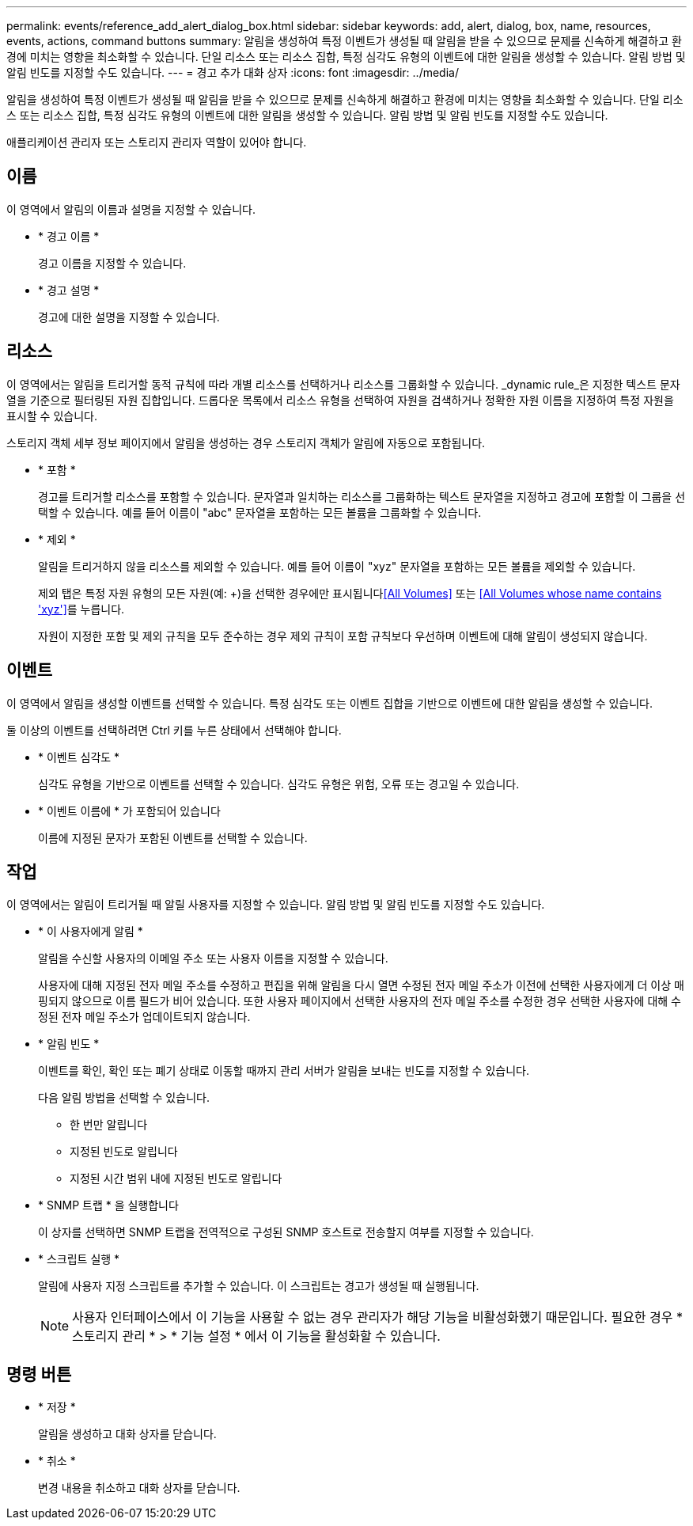 ---
permalink: events/reference_add_alert_dialog_box.html 
sidebar: sidebar 
keywords: add, alert, dialog, box, name, resources, events, actions, command buttons 
summary: 알림을 생성하여 특정 이벤트가 생성될 때 알림을 받을 수 있으므로 문제를 신속하게 해결하고 환경에 미치는 영향을 최소화할 수 있습니다. 단일 리소스 또는 리소스 집합, 특정 심각도 유형의 이벤트에 대한 알림을 생성할 수 있습니다. 알림 방법 및 알림 빈도를 지정할 수도 있습니다. 
---
= 경고 추가 대화 상자
:icons: font
:imagesdir: ../media/


[role="lead"]
알림을 생성하여 특정 이벤트가 생성될 때 알림을 받을 수 있으므로 문제를 신속하게 해결하고 환경에 미치는 영향을 최소화할 수 있습니다. 단일 리소스 또는 리소스 집합, 특정 심각도 유형의 이벤트에 대한 알림을 생성할 수 있습니다. 알림 방법 및 알림 빈도를 지정할 수도 있습니다.

애플리케이션 관리자 또는 스토리지 관리자 역할이 있어야 합니다.



== 이름

이 영역에서 알림의 이름과 설명을 지정할 수 있습니다.

* * 경고 이름 *
+
경고 이름을 지정할 수 있습니다.

* * 경고 설명 *
+
경고에 대한 설명을 지정할 수 있습니다.





== 리소스

이 영역에서는 알림을 트리거할 동적 규칙에 따라 개별 리소스를 선택하거나 리소스를 그룹화할 수 있습니다. _dynamic rule_은 지정한 텍스트 문자열을 기준으로 필터링된 자원 집합입니다. 드롭다운 목록에서 리소스 유형을 선택하여 자원을 검색하거나 정확한 자원 이름을 지정하여 특정 자원을 표시할 수 있습니다.

스토리지 객체 세부 정보 페이지에서 알림을 생성하는 경우 스토리지 객체가 알림에 자동으로 포함됩니다.

* * 포함 *
+
경고를 트리거할 리소스를 포함할 수 있습니다. 문자열과 일치하는 리소스를 그룹화하는 텍스트 문자열을 지정하고 경고에 포함할 이 그룹을 선택할 수 있습니다. 예를 들어 이름이 "abc" 문자열을 포함하는 모든 볼륨을 그룹화할 수 있습니다.

* * 제외 *
+
알림을 트리거하지 않을 리소스를 제외할 수 있습니다. 예를 들어 이름이 "xyz" 문자열을 포함하는 모든 볼륨을 제외할 수 있습니다.

+
제외 탭은 특정 자원 유형의 모든 자원(예: +)을 선택한 경우에만 표시됩니다<<All Volumes>> 또는 <<All Volumes whose name contains 'xyz'>>를 누릅니다.

+
자원이 지정한 포함 및 제외 규칙을 모두 준수하는 경우 제외 규칙이 포함 규칙보다 우선하며 이벤트에 대해 알림이 생성되지 않습니다.





== 이벤트

이 영역에서 알림을 생성할 이벤트를 선택할 수 있습니다. 특정 심각도 또는 이벤트 집합을 기반으로 이벤트에 대한 알림을 생성할 수 있습니다.

둘 이상의 이벤트를 선택하려면 Ctrl 키를 누른 상태에서 선택해야 합니다.

* * 이벤트 심각도 *
+
심각도 유형을 기반으로 이벤트를 선택할 수 있습니다. 심각도 유형은 위험, 오류 또는 경고일 수 있습니다.

* * 이벤트 이름에 * 가 포함되어 있습니다
+
이름에 지정된 문자가 포함된 이벤트를 선택할 수 있습니다.





== 작업

이 영역에서는 알림이 트리거될 때 알릴 사용자를 지정할 수 있습니다. 알림 방법 및 알림 빈도를 지정할 수도 있습니다.

* * 이 사용자에게 알림 *
+
알림을 수신할 사용자의 이메일 주소 또는 사용자 이름을 지정할 수 있습니다.

+
사용자에 대해 지정된 전자 메일 주소를 수정하고 편집을 위해 알림을 다시 열면 수정된 전자 메일 주소가 이전에 선택한 사용자에게 더 이상 매핑되지 않으므로 이름 필드가 비어 있습니다. 또한 사용자 페이지에서 선택한 사용자의 전자 메일 주소를 수정한 경우 선택한 사용자에 대해 수정된 전자 메일 주소가 업데이트되지 않습니다.

* * 알림 빈도 *
+
이벤트를 확인, 확인 또는 폐기 상태로 이동할 때까지 관리 서버가 알림을 보내는 빈도를 지정할 수 있습니다.

+
다음 알림 방법을 선택할 수 있습니다.

+
** 한 번만 알립니다
** 지정된 빈도로 알립니다
** 지정된 시간 범위 내에 지정된 빈도로 알립니다


* * SNMP 트랩 * 을 실행합니다
+
이 상자를 선택하면 SNMP 트랩을 전역적으로 구성된 SNMP 호스트로 전송할지 여부를 지정할 수 있습니다.

* * 스크립트 실행 *
+
알림에 사용자 지정 스크립트를 추가할 수 있습니다. 이 스크립트는 경고가 생성될 때 실행됩니다.

+
[NOTE]
====
사용자 인터페이스에서 이 기능을 사용할 수 없는 경우 관리자가 해당 기능을 비활성화했기 때문입니다. 필요한 경우 * 스토리지 관리 * > * 기능 설정 * 에서 이 기능을 활성화할 수 있습니다.

====




== 명령 버튼

* * 저장 *
+
알림을 생성하고 대화 상자를 닫습니다.

* * 취소 *
+
변경 내용을 취소하고 대화 상자를 닫습니다.


